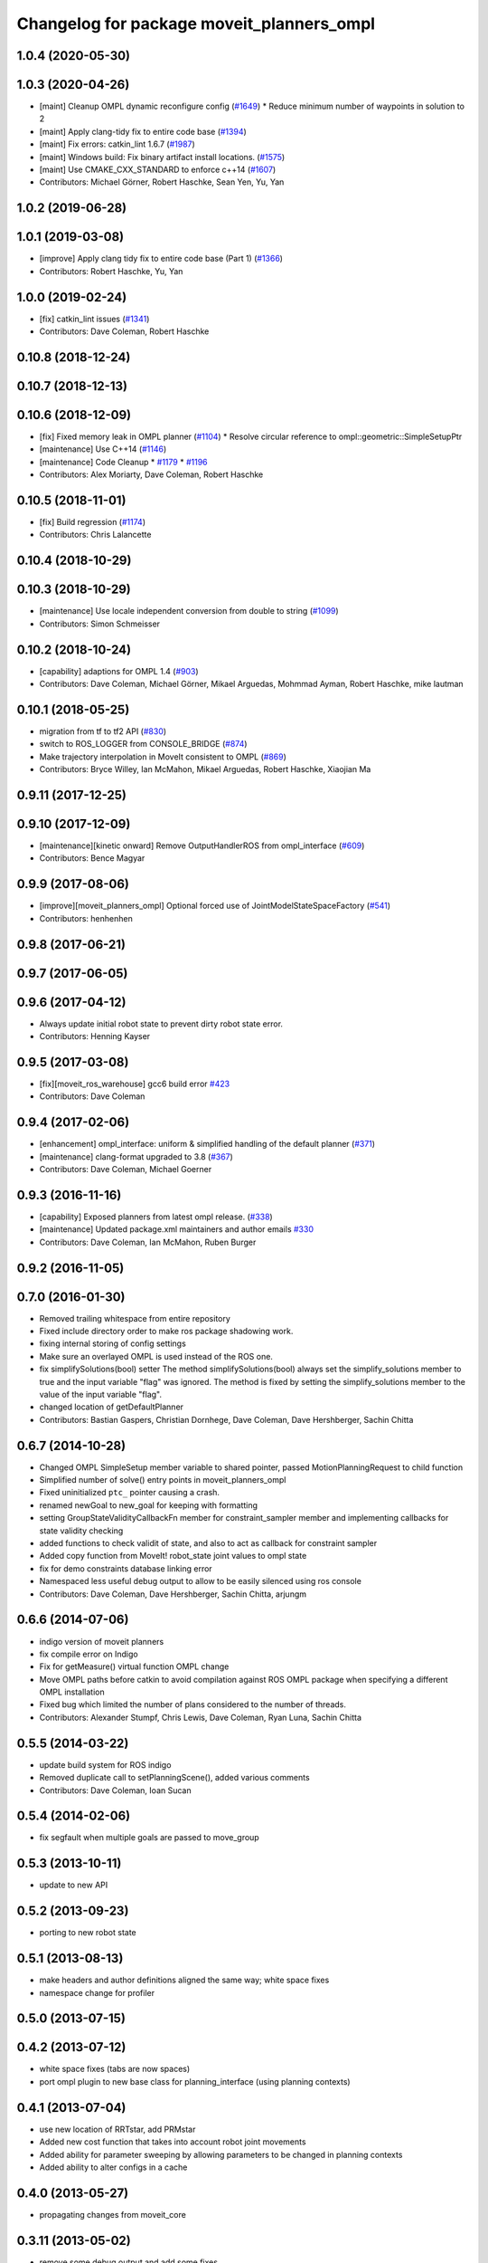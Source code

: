 ^^^^^^^^^^^^^^^^^^^^^^^^^^^^^^^^^^^^^^^^^^
Changelog for package moveit_planners_ompl
^^^^^^^^^^^^^^^^^^^^^^^^^^^^^^^^^^^^^^^^^^

1.0.4 (2020-05-30)
------------------

1.0.3 (2020-04-26)
------------------
* [maint] Cleanup OMPL dynamic reconfigure config (`#1649 <https://github.com/ros-planning/moveit/issues/1649>`_)
  * Reduce minimum number of waypoints in solution to 2
* [maint] Apply clang-tidy fix to entire code base (`#1394 <https://github.com/ros-planning/moveit/issues/1394>`_)
* [maint] Fix errors: catkin_lint 1.6.7 (`#1987 <https://github.com/ros-planning/moveit/issues/1987>`_)
* [maint] Windows build: Fix binary artifact install locations. (`#1575 <https://github.com/ros-planning/moveit/issues/1575>`_)
* [maint] Use CMAKE_CXX_STANDARD to enforce c++14 (`#1607 <https://github.com/ros-planning/moveit/issues/1607>`_)
* Contributors: Michael Görner, Robert Haschke, Sean Yen, Yu, Yan

1.0.2 (2019-06-28)
------------------

1.0.1 (2019-03-08)
------------------
* [improve] Apply clang tidy fix to entire code base (Part 1) (`#1366 <https://github.com/ros-planning/moveit/issues/1366>`_)
* Contributors: Robert Haschke, Yu, Yan

1.0.0 (2019-02-24)
------------------
* [fix] catkin_lint issues (`#1341 <https://github.com/ros-planning/moveit/issues/1341>`_)
* Contributors: Dave Coleman, Robert Haschke

0.10.8 (2018-12-24)
-------------------

0.10.7 (2018-12-13)
-------------------

0.10.6 (2018-12-09)
-------------------
* [fix] Fixed memory leak in OMPL planner (`#1104 <https://github.com/ros-planning/moveit/issues/1104>`_)
  * Resolve circular reference to ompl::geometric::SimpleSetupPtr
* [maintenance] Use C++14 (`#1146 <https://github.com/ros-planning/moveit/issues/1146>`_)
* [maintenance] Code Cleanup
  * `#1179 <https://github.com/ros-planning/moveit/issues/1179>`_
  * `#1196 <https://github.com/ros-planning/moveit/issues/1196>`_
* Contributors: Alex Moriarty, Dave Coleman, Robert Haschke

0.10.5 (2018-11-01)
-------------------
* [fix] Build regression (`#1174 <https://github.com/ros-planning/moveit/issues/1174>`_)
* Contributors: Chris Lalancette

0.10.4 (2018-10-29)
-------------------

0.10.3 (2018-10-29)
-------------------
* [maintenance] Use locale independent conversion from double to string (`#1099 <https://github.com/ros-planning/moveit/issues/1099>`_)
* Contributors: Simon Schmeisser

0.10.2 (2018-10-24)
-------------------
* [capability] adaptions for OMPL 1.4 (`#903 <https://github.com/ros-planning/moveit/issues/903>`_)
* Contributors: Dave Coleman, Michael Görner, Mikael Arguedas, Mohmmad Ayman, Robert Haschke, mike lautman

0.10.1 (2018-05-25)
-------------------
* migration from tf to tf2 API (`#830 <https://github.com/ros-planning/moveit/issues/830>`_)
* switch to ROS_LOGGER from CONSOLE_BRIDGE (`#874 <https://github.com/ros-planning/moveit/issues/874>`_)
* Make trajectory interpolation in MoveIt consistent to OMPL (`#869 <https://github.com/ros-planning/moveit/issues/869>`_)
* Contributors: Bryce Willey, Ian McMahon, Mikael Arguedas, Robert Haschke, Xiaojian Ma

0.9.11 (2017-12-25)
-------------------

0.9.10 (2017-12-09)
-------------------
* [maintenance][kinetic onward] Remove OutputHandlerROS from ompl_interface (`#609 <https://github.com/ros-planning/moveit/issues/609>`_)
* Contributors: Bence Magyar

0.9.9 (2017-08-06)
------------------
* [improve][moveit_planners_ompl] Optional forced use of JointModelStateSpaceFactory (`#541 <https://github.com/ros-planning/moveit/issues/541>`_)
* Contributors: henhenhen

0.9.8 (2017-06-21)
------------------

0.9.7 (2017-06-05)
------------------

0.9.6 (2017-04-12)
------------------
* Always update initial robot state to prevent dirty robot state error.
* Contributors: Henning Kayser

0.9.5 (2017-03-08)
------------------
* [fix][moveit_ros_warehouse] gcc6 build error `#423 <https://github.com/ros-planning/moveit/pull/423>`_
* Contributors: Dave Coleman

0.9.4 (2017-02-06)
------------------
* [enhancement] ompl_interface: uniform & simplified handling of the default planner (`#371 <https://github.com/ros-planning/moveit/issues/371>`_)
* [maintenance] clang-format upgraded to 3.8 (`#367 <https://github.com/ros-planning/moveit/issues/367>`_)
* Contributors: Dave Coleman, Michael Goerner

0.9.3 (2016-11-16)
------------------
* [capability] Exposed planners from latest ompl release. (`#338 <https://github.com/ros-planning/moveit/issues/338>`_)
* [maintenance] Updated package.xml maintainers and author emails `#330 <https://github.com/ros-planning/moveit/issues/330>`_
* Contributors: Dave Coleman, Ian McMahon, Ruben Burger

0.9.2 (2016-11-05)
------------------

0.7.0 (2016-01-30)
------------------
* Removed trailing whitespace from entire repository
* Fixed include directory order to make ros package shadowing work.
* fixing internal storing of config settings
* Make sure an overlayed OMPL is used instead of the ROS one.
* fix simplifySolutions(bool) setter
  The method simplifySolutions(bool) always set the simplify_solutions member to true and the input variable "flag" was ignored.
  The method is fixed by setting the simplify_solutions member to the value of the input variable "flag".
* changed location of getDefaultPlanner
* Contributors: Bastian Gaspers, Christian Dornhege, Dave Coleman, Dave Hershberger, Sachin Chitta

0.6.7 (2014-10-28)
------------------
* Changed OMPL SimpleSetup member variable to shared pointer, passed MotionPlanningRequest to child function
* Simplified number of solve() entry points in moveit_planners_ompl
* Fixed uninitialized ``ptc_`` pointer causing a crash.
* renamed newGoal to new_goal for keeping with formatting
* setting GroupStateValidityCallbackFn member for constraint_sampler member and implementing callbacks for state validity checking
* added functions to check validit of state, and also to act as callback for constraint sampler
* Added copy function from MoveIt! robot_state joint values to ompl state
* fix for demo constraints database linking error
* Namespaced less useful debug output to allow to be easily silenced using ros console
* Contributors: Dave Coleman, Dave Hershberger, Sachin Chitta, arjungm

0.6.6 (2014-07-06)
------------------
* indigo version of moveit planners
* fix compile error on Indigo
* Fix for getMeasure() virtual function OMPL change
* Move OMPL paths before catkin to avoid compilation against ROS OMPL package when specifying a different OMPL installation
* Fixed bug which limited the number of plans considered to the number of threads.
* Contributors: Alexander Stumpf, Chris Lewis, Dave Coleman, Ryan Luna, Sachin Chitta

0.5.5 (2014-03-22)
------------------
* update build system for ROS indigo
* Removed duplicate call to setPlanningScene(), added various comments
* Contributors: Dave Coleman, Ioan Sucan

0.5.4 (2014-02-06)
------------------
* fix segfault when multiple goals are passed to move_group

0.5.3 (2013-10-11)
------------------
* update to new API

0.5.2 (2013-09-23)
------------------
* porting to new robot state

0.5.1 (2013-08-13)
------------------
* make headers and author definitions aligned the same way; white space fixes
* namespace change for profiler

0.5.0 (2013-07-15)
------------------

0.4.2 (2013-07-12)
------------------
* white space fixes (tabs are now spaces)
* port ompl plugin to new base class for planning_interface (using planning contexts)

0.4.1 (2013-07-04)
------------------
* use new location of RRTstar, add PRMstar
* Added new cost function that takes into account robot joint movements
* Added ability for parameter sweeping by allowing parameters to be changed in planning contexts
* Added ability to alter configs in a cache

0.4.0 (2013-05-27)
------------------
* propagating changes from moveit_core

0.3.11 (2013-05-02)
-------------------
* remove some debug output and add some fixes
* some fixes for planning with constraint approximations
* more refactoring; what used to work (including using constraint approximations) works fine. explicitly storing motions is not yet done
* refactor constraints storage stuff
* display random motions in a slightly more robust way
* remove follow constraints API
* combine ompl_interface and ompl_interface_ros
* don't print status
* remove option for ordering constraint approximations (and fix `#12 <https://github.com/ros-planning/moveit_planners/issues/12>`_)
* add test for jumping configs
* use project() instead of sample() for producing goals
* minor fixes and add demo database construction code
* switch to using the profiler in moveit and add one more debug tool

0.3.10 (2013-04-17)
-------------------
* Merge branch 'groovy-devel' of github.com:ros-planning/moveit_planners into groovy-devel
* remove incorrect dep
* add dynamic reconfigure options for `#2 <https://github.com/ros-planning/moveit_planners/issues/2>`_

0.3.9 (2013-04-16 13:39)
------------------------
* disable old style benchmarking

0.3.8 (2013-04-16 11:23)
------------------------
* fix `#8 <https://github.com/ros-planning/moveit_planners/issues/8>`_
* use namespace option in ompl plugin
* remove unused functions
* add buildtool depends
* Fixed state deserialization: now update var transform too
* collapse OMPL plugin to one package
* robustness fix
* Fixed github url name

0.3.7 (2013-03-09)
------------------
* Remove configure from PlanningScene
* add multi-collision to PlanningScene
* renaming kinematic_model to robot_model

0.3.6 (2013-02-02)
------------------
* complete renaming process
* rename KinematicState to RobotState, KinematicTrajectory to RobotTrajectory
* propagating fixes from moveit_core
* use new robot_trajectory lib

0.3.5 (2013-01-28)
------------------
* fix reporting of goal collisions
* add some verbose output for failing goals
* port to new DisplayTrajectory message
* propagate API changes from planning_interface
* minor fix
* use the project() method to improve constraint following algorithm
* change default build flags

0.3.4 (2012-12-20 23:59)
------------------------
* dynamic_reconfigure workaroung

0.3.3 (2012-12-20 21:51)
------------------------
* update dyn reconfig call

0.3.2 (2012-12-20 13:45)
------------------------
* fix call to obsolete function

0.3.1 (2012-12-19)
------------------
* using the constraint sampler loading library
* make sure sampled goals are valid
* fix buildtool tag

0.3.0 (2012-12-10)
------------------
* add a debug msg
* re-enable heuristic
* first working version of follow planner
* most of the follow alg, but not 100% complete yet
* pass valid state samplers into the follow algorithm
* add constrained valid state sampler
* minor fixes
* fixes some catkin CMakeLists issues
* add code to allow execution of follow()
* port test to groovy
* placeholder for to-be-added algorithm
* minor touch-ups; no real functional changes other than a bias for state samplers wrt dimension of the space (when sampling in a ball of dimension D, focus the sampling towards the surface of the ball)
* minor & incomplete fix

0.2.5 (2012-11-26)
------------------
* update to new message API

0.2.4 (2012-11-23)
------------------
* improve error message
* stricter error checking
* update include path

0.2.3 (2012-11-21 22:47)
------------------------
* use generalized version of getMaximumExtent()

0.2.2 (2012-11-21 22:41)
------------------------
* more fixes to planners
* removed bad include dir
* fixed some plugin issues
* fixed include dirs in ompl ros interface
* added gitignore for ompl/ros

0.2.1 (2012-11-06)
------------------
* update install location of include/

0.2.0 (2012-11-05)
------------------
* udpate install targets

0.1.2 (2012-11-01)
------------------
* bump version
* install the plugin lib as well
* add TRRT to the list of options

0.1.1 (2012-10-29)
------------------
* fixes for build against groovy

0.1.0 (2012-10-28)
------------------
* port to groovy
* added some groovy build system files
* more moving around of packages
